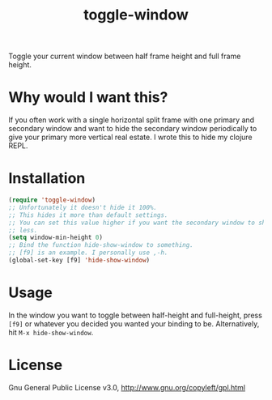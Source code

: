 #+TITLE: toggle-window

Toggle your current window between half frame height and full frame height.

* Why would I want this?

If you often work with a single horizontal split frame with one primary and
secondary window and want to hide the secondary window periodically to give your
primary more vertical real estate. I wrote this to hide my clojure REPL.

* Installation

#+begin_src emacs-lisp
    (require 'toggle-window)
    ;; Unfortunately it doesn't hide it 100%.
    ;; This hides it more than default settings.
    ;; You can set this value higher if you want the secondary window to shrink
    ;; less.
    (setq window-min-height 0)
    ;; Bind the function hide-show-window to something.
    ;; [f9] is an example. I personally use ,-h.
    (global-set-key [f9] 'hide-show-window)
#+end_src

* Usage

In the window you want to toggle between half-height and full-height, press
=[f9]= or whatever you decided you wanted your binding to be. Alternatively,
hit =M-x hide-show-window=.

* License

Gnu General Public License v3.0, http://www.gnu.org/copyleft/gpl.html
